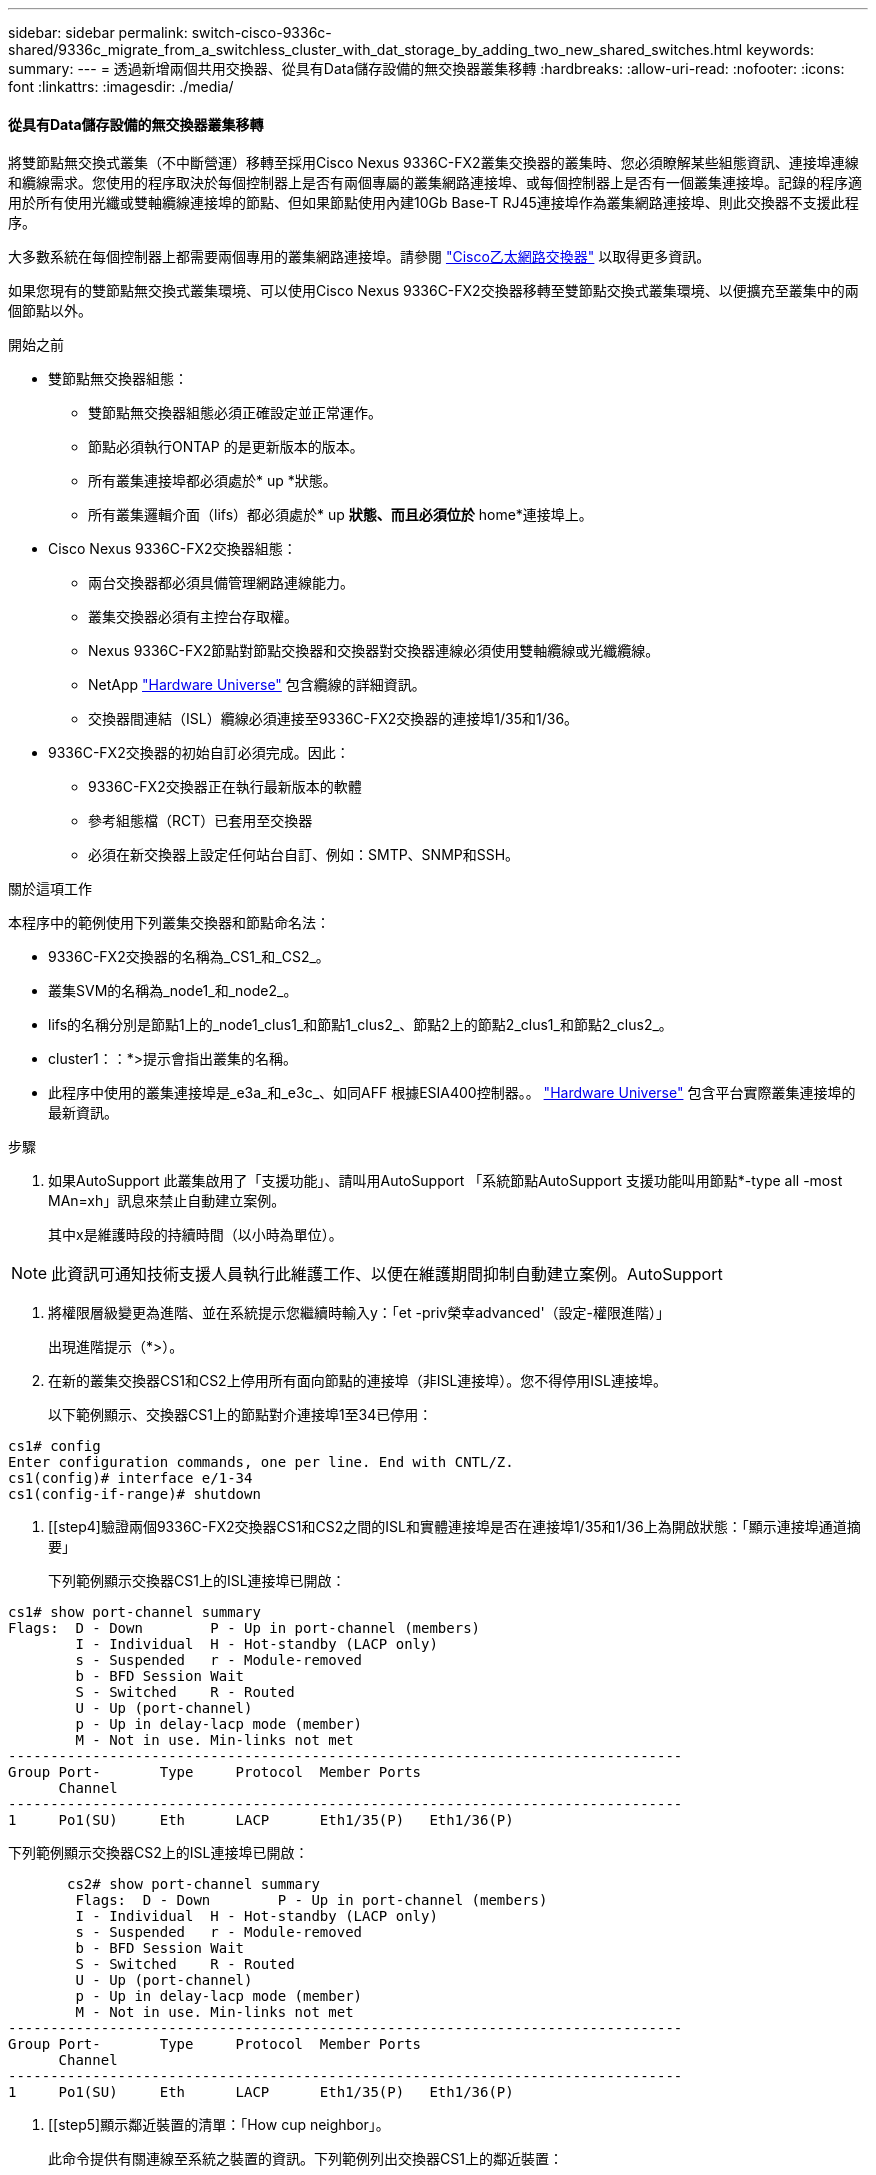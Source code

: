 ---
sidebar: sidebar 
permalink: switch-cisco-9336c-shared/9336c_migrate_from_a_switchless_cluster_with_dat_storage_by_adding_two_new_shared_switches.html 
keywords:  
summary:  
---
= 透過新增兩個共用交換器、從具有Data儲存設備的無交換器叢集移轉
:hardbreaks:
:allow-uri-read: 
:nofooter: 
:icons: font
:linkattrs: 
:imagesdir: ./media/




==== 從具有Data儲存設備的無交換器叢集移轉

將雙節點無交換式叢集（不中斷營運）移轉至採用Cisco Nexus 9336C-FX2叢集交換器的叢集時、您必須瞭解某些組態資訊、連接埠連線和纜線需求。您使用的程序取決於每個控制器上是否有兩個專屬的叢集網路連接埠、或每個控制器上是否有一個叢集連接埠。記錄的程序適用於所有使用光纖或雙軸纜線連接埠的節點、但如果節點使用內建10Gb Base-T RJ45連接埠作為叢集網路連接埠、則此交換器不支援此程序。

大多數系統在每個控制器上都需要兩個專用的叢集網路連接埠。請參閱  https://mysupport.netapp.com/site/info/cisco-ethernet-switch["Cisco乙太網路交換器"] 以取得更多資訊。

如果您現有的雙節點無交換式叢集環境、可以使用Cisco Nexus 9336C-FX2交換器移轉至雙節點交換式叢集環境、以便擴充至叢集中的兩個節點以外。

.開始之前
* 雙節點無交換器組態：
+
** 雙節點無交換器組態必須正確設定並正常運作。
** 節點必須執行ONTAP 的是更新版本的版本。
** 所有叢集連接埠都必須處於* up *狀態。
** 所有叢集邏輯介面（lifs）都必須處於* up *狀態、而且必須位於* home*連接埠上。


* Cisco Nexus 9336C-FX2交換器組態：
+
** 兩台交換器都必須具備管理網路連線能力。
** 叢集交換器必須有主控台存取權。
** Nexus 9336C-FX2節點對節點交換器和交換器對交換器連線必須使用雙軸纜線或光纖纜線。
** NetApp https://hwu.netapp.com["Hardware Universe"] 包含纜線的詳細資訊。
** 交換器間連結（ISL）纜線必須連接至9336C-FX2交換器的連接埠1/35和1/36。


* 9336C-FX2交換器的初始自訂必須完成。因此：
+
** 9336C-FX2交換器正在執行最新版本的軟體
** 參考組態檔（RCT）已套用至交換器
** 必須在新交換器上設定任何站台自訂、例如：SMTP、SNMP和SSH。




.關於這項工作
本程序中的範例使用下列叢集交換器和節點命名法：

* 9336C-FX2交換器的名稱為_CS1_和_CS2_。
* 叢集SVM的名稱為_node1_和_node2_。
* lifs的名稱分別是節點1上的_node1_clus1_和節點1_clus2_、節點2上的節點2_clus1_和節點2_clus2_。
* cluster1：：*>提示會指出叢集的名稱。
* 此程序中使用的叢集連接埠是_e3a_和_e3c_、如同AFF 根據ESIA400控制器。。 https://hwu.netapp.com["Hardware Universe"] 包含平台實際叢集連接埠的最新資訊。


.步驟
. 如果AutoSupport 此叢集啟用了「支援功能」、請叫用AutoSupport 「系統節點AutoSupport 支援功能叫用節點*-type all -most MAn=xh」訊息來禁止自動建立案例。
+
其中x是維護時段的持續時間（以小時為單位）。




NOTE: 此資訊可通知技術支援人員執行此維護工作、以便在維護期間抑制自動建立案例。AutoSupport

. [[step2]]將權限層級變更為進階、並在系統提示您繼續時輸入y：「et -priv榮幸advanced'（設定-權限進階）」
+
出現進階提示（*>）。

. 在新的叢集交換器CS1和CS2上停用所有面向節點的連接埠（非ISL連接埠）。您不得停用ISL連接埠。
+
以下範例顯示、交換器CS1上的節點對介連接埠1至34已停用：



[listing]
----
cs1# config
Enter configuration commands, one per line. End with CNTL/Z.
cs1(config)# interface e/1-34
cs1(config-if-range)# shutdown
----
. [[step4]驗證兩個9336C-FX2交換器CS1和CS2之間的ISL和實體連接埠是否在連接埠1/35和1/36上為開啟狀態：「顯示連接埠通道摘要」
+
下列範例顯示交換器CS1上的ISL連接埠已開啟：



[listing]
----
cs1# show port-channel summary
Flags:  D - Down        P - Up in port-channel (members)
        I - Individual  H - Hot-standby (LACP only)
        s - Suspended   r - Module-removed
        b - BFD Session Wait
        S - Switched    R - Routed
        U - Up (port-channel)
        p - Up in delay-lacp mode (member)
        M - Not in use. Min-links not met
--------------------------------------------------------------------------------
Group Port-       Type     Protocol  Member Ports
      Channel
--------------------------------------------------------------------------------
1     Po1(SU)     Eth      LACP      Eth1/35(P)   Eth1/36(P)
----
下列範例顯示交換器CS2上的ISL連接埠已開啟：

[listing]
----
       cs2# show port-channel summary
        Flags:  D - Down        P - Up in port-channel (members)
        I - Individual  H - Hot-standby (LACP only)
        s - Suspended   r - Module-removed
        b - BFD Session Wait
        S - Switched    R - Routed
        U - Up (port-channel)
        p - Up in delay-lacp mode (member)
        M - Not in use. Min-links not met
--------------------------------------------------------------------------------
Group Port-       Type     Protocol  Member Ports
      Channel
--------------------------------------------------------------------------------
1     Po1(SU)     Eth      LACP      Eth1/35(P)   Eth1/36(P)
----
. [[step5]顯示鄰近裝置的清單：「How cup neighbor」。
+
此命令提供有關連線至系統之裝置的資訊。下列範例列出交換器CS1上的鄰近裝置：



[listing]
----
cs1# show cdp neighbors
Capability Codes: R - Router, T - Trans-Bridge, B - Source-Route-Bridge
                  S - Switch, H - Host, I - IGMP, r - Repeater,
                  V - VoIP-Phone, D - Remotely-Managed-Device,
                  s - Supports-STP-Dispute
Device-ID          Local Intrfce  Hldtme Capability  Platform      Port ID
cs2                Eth1/35        175    R S I s     N9K-C9336C    Eth1/35
cs2                Eth1/36        175    R S I s     N9K-C9336C    Eth1/36
Total entries displayed: 2
----
下列範例列出交換器CS2上的鄰近裝置：

[listing]
----
cs2# show cdp neighbors
Capability Codes: R - Router, T - Trans-Bridge, B - Source-Route-Bridge
                  S - Switch, H - Host, I - IGMP, r - Repeater,
                  V - VoIP-Phone, D - Remotely-Managed-Device,
                  s - Supports-STP-Dispute
Device-ID          Local Intrfce  Hldtme Capability  Platform      Port ID
cs1                Eth1/35        177    R S I s     N9K-C9336C    Eth1/35
cs1           )    Eth1/36        177    R S I s     N9K-C9336C    Eth1/36

Total entries displayed: 2
----
. [[step6]確認所有叢集連接埠都已啟動：「network port show - IPSpace Cluster（網路連接埠顯示- IPSpace叢集）」
+
每個連接埠應顯示「Link」（連結）和「Healthy for Health」（健全狀況）狀態：



[listing]
----
cluster1::*> network port show -ipspace Cluster

Node: node1
                                                  Speed(Mbps)  Health
Port      IPspace      Broadcast Domain Link MTU  Admin/Oper   Status
--------- ------------ ---------------- ---- ---- ------------ ---------
e3a       Cluster      Cluster          up   9000  auto/100000 healthy
e3b       Cluster      Cluster          up   9000  auto/100000 healthy

Node: node2
                                                  Speed(Mbps)  Health
Port      IPspace      Broadcast Domain Link MTU  Admin/Oper   Status
--------- ------------ ---------------- ---- ---- ------------ ---------
e3a       Cluster      Cluster          up   9000  auto/100000 healthy
e3b       Cluster      Cluster          up   9000  auto/100000 healthy
4 entries were displayed.
----
. [[step7]確認所有叢集生命週年都在運作中：「network interface show - vserver cluster」（網路介面顯示- vserver叢集）
+
每個叢集LIF都應該顯示為「原位」、並具有「狀態管理/作業者」的開機/開機狀態。



[listing]
----
cluster1::*> network interface show -vserver Cluster
            Logical     Status     Network            Current       Current Is
Vserver     Interface   Admin/Oper Address/Mask       Node          Port    Home
----------- ---------- ---------- ------------------ ------------- ------- -----
Cluster
            node1_clus1  up/up    169.254.209.69/16  node1         e3a     true
            node1_clus2  up/up    169.254.49.125/16  node1         e3b     true
            node2_clus1  up/up    169.254.47.194/16  node2         e3a     true
            node2_clus2  up/up    169.254.19.183/16  node2         e3b     true
4 entries were displayed.
----
. [[step8]確認所有叢集生命體上都已啟用自動還原功能：「network interface show - vserver cluster -Fields autosupgres'（網路介面顯示- Vserver叢集-欄位自動還原）」


[listing]
----
cluster1::*> network interface show -vserver Cluster -fields auto-revert
       Logical
Vserver   Interface     Auto-revert
--------- ------------- ------------
Cluster
          node1_clus1   true
          node1_clus2   true
          node2_clus1   true
          node2_clus2   true
4 entries were displayed.
----
. [[step9]使用936C-FX2交換器所支援的適當纜線、從節點1上的叢集連接埠e3a拔下纜線、然後將e3a連接至叢集交換器CS1上的連接埠1。
+
NetApp https://hwu.netapp.com["Hardware Universe"] 包含纜線的詳細資訊。

. 從節點2上的叢集連接埠e3a拔下纜線、然後使用9336C-FX2交換器支援的適當纜線、將e3a連接至叢集交換器CS1上的連接埠2。
. 在叢集交換器CS1上啟用所有面向節點的連接埠。
+
下列範例顯示交換器CS1上已啟用連接埠1/1至1/34：



[listing]
----
cs1# config
Enter configuration commands, one per line. End with CNTL/Z.
cs1(config)# interface e1/1-34
cs1(config-if-range)# no shutdown
----
. [[step12]驗證所有叢集生命體是否均為*正常運作*、並顯示為真實的「is Home」：「network interface show - vserver Cluster（網路介面顯示- Vserver叢集）」
+
以下範例顯示節點1和節點2上的所有lifs均為* up *、且「is Home」結果為* true*：



[listing]
----
cluster1::*> network interface show -vserver Cluster
          Logical      Status     Network            Current     Current Is
Vserver   Interface    Admin/Oper Address/Mask       Node        Port    Home
--------- ------------ ---------- ------------------ ----------- ------- ----
Cluster
          node1_clus1  up/up      169.254.209.69/16  node1       e3a     true
          node1_clus2  up/up      169.254.49.125/16  node1       e3b     true
          node2_clus1  up/up      169.254.47.194/16  node2       e3a     true
          node2_clus2  up/up      169.254.19.183/16  node2       e3b     true
4 entries were displayed.
----
. [[step13]顯示叢集中節點狀態的相關資訊：「叢集顯示」
+
下列範例顯示叢集中節點的健全狀況和資格資訊：



[listing]
----
cluster1::*> cluster show
Node                 Health  Eligibility   Epsilon
-------------------- ------- ------------  ------------
node1                true    true          false
node2                true    true          false
2 entries were displayed.
----
. [[step14]使用9336C-FX2交換器支援的適當纜線、從節點1上的叢集連接埠e3b拔下纜線、然後將e3b連接至叢集交換器CS2上的連接埠1。
. 從節點2上的叢集連接埠e3b拔下纜線、然後使用9336C-FX2交換器支援的適當纜線、將e3b連接至叢集交換器CS2上的連接埠2。
. 在叢集交換器CS2上啟用所有面向節點的連接埠。
+
下列範例顯示交換器CS2上已啟用連接埠1/1至1/34：



[listing]
----
cs2# config
Enter configuration commands, one per line. End with CNTL/Z.
cs2(config)# interface e1/1-34
cs2(config-if-range)# no shutdown
----
. [[step17]確認所有叢集連接埠都已啟動：「network port show - IPSpace Cluster（網路連接埠顯示- IPSpace叢集）」
+
以下範例顯示節點1和節點2上的所有叢集連接埠都已啟動：



[listing]
----
cluster1::*> network port show -ipspace Cluster

Node: node1
                                                                        Ignore
                                                  Speed(Mbps)  Health   Health
Port      IPspace      Broadcast Domain Link MTU  Admin/Oper   Status   Status
--------- ------------ ---------------- ---- ---- ------------ -------- ------
e3a       Cluster      Cluster          up   9000  auto/100000 healthy  false
e3b       Cluster      Cluster          up   9000  auto/100000 healthy  false

Node: node2
                                                                        Ignore
                                                  Speed(Mbps)  Health   Health
Port      IPspace      Broadcast Domain Link MTU  Admin/Oper   Status   Status
--------- ------------ ---------------- ---- ---- ------------ -------- ------
e3a       Cluster      Cluster          up   9000  auto/100000 healthy  false
e3b       Cluster      Cluster          up   9000  auto/100000 healthy  false
4 entries were displayed.
----
. [[step18]驗證所有介面是否都顯示為「is Home」（原為首頁）：「network interface show - vserver Cluster（網路介面顯示- Vserver叢集）」



NOTE: 這可能需要幾分鐘的時間才能完成。

以下範例顯示節點1和節點2上的所有lifs均為* up *、且「is Home」結果為真：

[listing]
----
cluster1::*> network interface show -vserver Cluster
          Logical      Status     Network            Current    Current Is
Vserver   Interface    Admin/Oper Address/Mask       Node       Port    Home
--------- ------------ ---------- ------------------ ---------- ------- ----
Cluster
          node1_clus1  up/up      169.254.209.69/16  node1      e3a     true
          node1_clus2  up/up      169.254.49.125/16  node1      e3b     true
          node2_clus1  up/up      169.254.47.194/16  node2      e3a     true
          node2_clus2  up/up      169.254.19.183/16  node2      e3b     true
4 entries were displayed.
----
. [[step19]確認兩個節點都有一個連線可連線至每個交換器：「How cup neighbor」
+
以下範例顯示兩個交換器的適當結果：



[listing]
----
cs1# show cdp neighbors
Capability Codes: R - Router, T - Trans-Bridge, B - Source-Route-Bridge
                  S - Switch, H - Host, I - IGMP, r - Repeater,
                  V - VoIP-Phone, D - Remotely-Managed-Device,
                  s - Supports-STP-Dispute
Device-ID          Local Intrfce  Hldtme Capability  Platform      Port ID
node1              Eth1/1         133    H           AFFA400       e3a
node2              Eth1/2         133    H           AFFA400       e3a
cs2                Eth1/35        175    R S I s     N9K-C9336C    Eth1/35
cs2                Eth1/36        175    R S I s     N9K-C9336C    Eth1/36
Total entries displayed: 4
cs2# show cdp neighbors
Capability Codes: R - Router, T - Trans-Bridge, B - Source-Route-Bridge
                  S - Switch, H - Host, I - IGMP, r - Repeater,
                  V - VoIP-Phone, D - Remotely-Managed-Device,
                  s - Supports-STP-Dispute
Device-ID          Local Intrfce  Hldtme Capability  Platform      Port ID
node1              Eth1/1         133    H           AFFA400       e3b
node2              Eth1/2         133    H           AFFA400       e3b
cs1                Eth1/35        175    R S I s     N9K-C9336C    Eth1/35
cs1                Eth1/36        175    R S I s     N9K-C9336C    Eth1/36
Total entries displayed: 4
----
. [[step20]顯示叢集中探索到的網路裝置相關資訊：「network device-dDiscovery show -protocol cup」


[listing]
----
cluster1::*> network device-discovery show -protocol cdp
Node/       Local  Discovered
Protocol    Port   Device (LLDP: ChassisID)  Interface         Platform
----------- ------ ------------------------- ----------------  ----------------
node2       /cdp
            e3a    cs1                       0/2               N9K-C9336C
            e3b    cs2                       0/2               N9K-C9336C

node1       /cdp
            e3a    cs1                       0/1               N9K-C9336C
            e3b    cs2                       0/1               N9K-C9336C
4 entries were displayed.
----
. [[step2a]確認HA配對1（和HA配對2）的儲存組態正確無誤、而且沒有錯誤：「System Switch Ethernet show」（系統交換器乙太網路顯示）


[listing]
----
storage::*> system switch ethernet show
Switch                    Type                   Address         Model
------------------------- ---------------------- --------------- ----------
sh1
                          storage-network        172.17.227.5    C9336C

       Serial Number: FOC221206C2
        Is Monitored: true
              Reason: None
    Software Version: Cisco Nexus Operating System (NX-OS) Software, Version
                      9.3(5)
      Version Source: CDP
sh2
                          storage-network        172.17.227.6    C9336C
       Serial Number: FOC220443LZ
        Is Monitored: true
              Reason: None
    Software Version: Cisco Nexus Operating System (NX-OS) Software, Version
                      9.3(5)
      Version Source: CDP
2 entries were displayed.
storage::*>
----
. [[step22]確認設定已停用：「network options switchless cluster show」



NOTE: 命令可能需要幾分鐘的時間才能完成。等待「3分鐘壽命到期」公告。

以下範例中的「假」輸出顯示組態設定已停用：

[listing]
----
cluster1::*> network options switchless-cluster show
Enable Switchless Cluster: false
----
. [[step23]驗證叢集中節點成員的狀態：「cluster show」（叢集顯示）
+
下列範例顯示叢集中節點的健全狀況和資格資訊：



[listing]
----
cluster1::*> cluster show
Node                 Health  Eligibility   Epsilon
-------------------- ------- ------------  --------
node1                true    true          false
node2                true    true          false
----
. [[step24]確保叢集網路具備完整連線能力：「叢集ping叢集節點節點名稱」


[listing]
----
cluster1::*> cluster ping-cluster -node node2
Host is node2
Getting addresses from network interface table...
Cluster node1_clus1 169.254.209.69 node1 e3a
Cluster node1_clus2 169.254.49.125 node1 e3b
Cluster node2_clus1 169.254.47.194 node2 e3a
Cluster node2_clus2 169.254.19.183 node2 e3b
Local = 169.254.47.194 169.254.19.183
Remote = 169.254.209.69 169.254.49.125
Cluster Vserver Id = 4294967293
Ping status:
...
Basic connectivity succeeds on 4 path(s)
Basic connectivity fails on 0 path(s)
...
Detected 9000 byte MTU on 4 path(s):
Local 169.254.47.194 to Remote 169.254.209.69
Local 169.254.47.194 to Remote 169.254.49.125
Local 169.254.19.183 to Remote 169.254.209.69
Local 169.254.19.183 to Remote 169.254.49.125
Larger than PMTU communication succeeds on 4 path(s)
RPC status:
2 paths up, 0 paths down (tcp check)
2 paths up, 0 paths down (udp check)
----
. [[step25]將權限層級改回admin：「et -priv. admin」
. 使用下列命令啟用乙太網路交換器健全狀況監視器記錄收集功能、以收集交換器相關的記錄檔：
+
** 「系統交換器乙太網路記錄設定密碼」
** 「系統交換器乙太網路記錄啟用收集」




[listing]
----
cluster1::*> system switch ethernet log setup-password
Enter the switch name: <return>
The switch name entered is not recognized.

Choose from the following list:
cs1
cs2
cluster1::*> system switch ethernet log setup-password
Enter the switch name: cs1
RSA key fingerprint is e5:8b:c6:dc:e2:18:18:09:36:63:d9:63:dd:03:d9:cc
Do you want to continue? {y|n}::[n] y
Enter the password: <enter switch password>
Enter the password again: <enter switch password>
cluster1::*> system switch ethernet log setup-password
Enter the switch name: cs2
RSA key fingerprint is 57:49:86:a1:b9:80:6a:61:9a:86:8e:3c:e3:b7:1f:b1
Do you want to continue? {y|n}:: [n] y
Enter the password: <enter switch password>
Enter the password again: <enter switch password>
cluster1::*> system  switch ethernet log enable-collection
Do you want to enable cluster log collection for all nodes in the cluster? {y|n}: [n] y
Enabling cluster switch log collection.
cluster1::*>
----


==== 設定共享交換器

本程序中的範例使用下列交換器和節點命名法：

* 這兩個共享交換器的名稱為_SH1_和_sh2_。
* 節點是_node1_和_node2_。



NOTE: 此程序需要同時使用ONTAP 支援指令和Cisco Nexus 9000系列交換器的指令ONTAP 、除非另有說明、否則會使用指令。

.步驟
. 確認HA配對1（和HA配對2）的儲存組態正確無誤、而且沒有錯誤：「System Switch Ethernet show」（系統交換器乙太網路顯示）


[listing]
----
storage::*> system switch ethernet show
Switch                    Type                   Address         Model
------------------------- ---------------------  --------------- -------
sh1
                          storage-network        172.17.227.5    C9336C

      Serial Number: FOC221206C2
       Is Monitored: true
             Reason: None
   Software Version: Cisco Nexus Operating System (NX-OS) Software, Version
                     9.3(5)
     Version Source: CDP
sh2
                          storage-network        172.17.227.6    C9336C
       Serial Number: FOC220443LZ
        Is Monitored: true
              Reason: None
    Software Version: Cisco Nexus Operating System (NX-OS) Software, Version
                      9.3(5)
      Version Source: CDP
2 entries were displayed.
storage::*>
----
. [[step2]確認儲存節點連接埠正常運作：「torage port show -port-type ENET」


[listing]
----
storage::*> storage port show -port-type ENET
                                   Speed                             VLAN
Node    Port    Type    Mode       (Gb/s)      State      Status       ID
------- ------- ------- ---------- ----------- ---------- ---------- -----
node1
        e0c     ENET   storage          100      enabled  online        30
        e0d     ENET   storage          100      enabled  online        30
        e5a     ENET   storage          100      enabled  online        30
        e5b     ENET   storage          100      enabled  online        30

node2
        e0c     ENET  storage           100      enabled  online        30
        e0d     ENET  storage           100      enabled  online        30
        e5a     ENET  storage           100      enabled  online        30
        e5b     ENET  storage           100      enabled  online        30
----
. [[step3]]將HA配對1、NSM224路徑A連接埠移至SH1連接埠範圍11-22。
. 安裝HA配對1、節點1、SH1連接埠範圍11-22路徑A的纜線。例如AFF 、在不經意的情況下、儲存連接埠的路徑是e0c。
. 安裝從HA配對1、節點2、路徑A到SH1連接埠範圍11-22的纜線。
. 驗證節點連接埠是否正常運作：「torage port show -port-type ENET」


[listing]
----
storage::*> storage port show -port-type ENET
                                   Speed                             VLAN
Node    Port    Type    Mode       (Gb/s)      State      Status       ID
------- ------- ------- ---------- ----------- ---------- ---------- -----
node1
        e0c     ENET   storage          100      enabled  online        30
        e0d     ENET   storage            0      enabled  offline       30
        e5a     ENET   storage            0      enabled  offline       30
        e5b     ENET   storage          100      enabled  online        30

node2
        e0c     ENET  storage           100      enabled  online        30
        e0d     ENET  storage             0      enabled  offline       30
        e5a     ENET  storage             0      enabled  offline       30
        e5b     ENET  storage           100      enabled  online        30
----
. [[step7]檢查叢集是否有儲存交換器或纜線問題：「系統健全狀況警示顯示-instance」


[listing]
----
storage::*> system health alert show -instance
There are no entries matching your query.
----
. [[step8]將HA配對1、NSM224路徑B連接埠移至sh2連接埠範圍11-22。
. 安裝從HA配對1、節點1、路徑B到sh2連接埠範圍11-22的纜線。例如AFF 、位於ESIVA400上的路徑B儲存連接埠是e5b。
. 安裝從HA配對1、節點2、路徑B到sh2連接埠範圍11-22的纜線。
. 驗證節點連接埠是否正常運作：「torage port show -port-type ENET」


[listing]
----
storage::*> storage port show -port-type ENET
                                   Speed                             VLAN
Node    Port    Type    Mode       (Gb/s)      State      Status       ID
------- ------- ------- ---------- ----------- ---------- ---------- -----
node1
        e0c     ENET   storage          100      enabled  online        30
        e0d     ENET   storage            0      enabled  offline       30
        e5a     ENET   storage            0      enabled  offline       30
        e5b     ENET   storage          100      enabled  online        30

node2
        e0c     ENET  storage           100      enabled  online        30
        e0d     ENET  storage             0      enabled  offline       30
        e5a     ENET  storage             0      enabled  offline       30
        e5b     ENET  storage           100      enabled  online        30
----
. [[step12]確認HA配對1的儲存組態正確無誤、而且沒有錯誤：「System Switch Ethernet show」（系統交換器乙太網路顯示）


[listing]
----
storage::*> system switch ethernet show
Switch                    Type                   Address          Model
------------------------- ---------------------- ---------------- ----------
sh1
                          storage-network        172.17.227.5     C9336C

      Serial Number: FOC221206C2
       Is Monitored: true
             Reason: None
   Software Version: Cisco Nexus Operating System (NX-OS) Software, Version
                     9.3(5)
     Version Source: CDP
sh2
                          storage-network        172.17.227.6     C9336C
      Serial Number: FOC220443LZ
       Is Monitored: true
             Reason: None
   Software Version: Cisco Nexus Operating System (NX-OS) Software, Version
                     9.3(5)
     Version Source: CDP
2 entries were displayed.
storage::*>
----
. [[step13]重新設定HA配對1上未使用的（控制器）二線儲存連接埠、從儲存設備到網路。如果直接連接多個NS224、則應該重新設定連接埠。


[listing]
----
storage port modify –node [node name] –port [port name] –mode network
----
若要將儲存連接埠放入廣播網域：

* 「網路連接埠廣播網域建立」（如有需要、可建立新網域）
* 「網路連接埠廣播網域附加連接埠」（將連接埠新增至現有網域）


. [[step14]如果您禁止自動建立案例、請叫用AutoSupport 下列訊息來重新啟用：「System nodeeseInvoke AutoSupport -Node *-type all -Message MAn=end」

